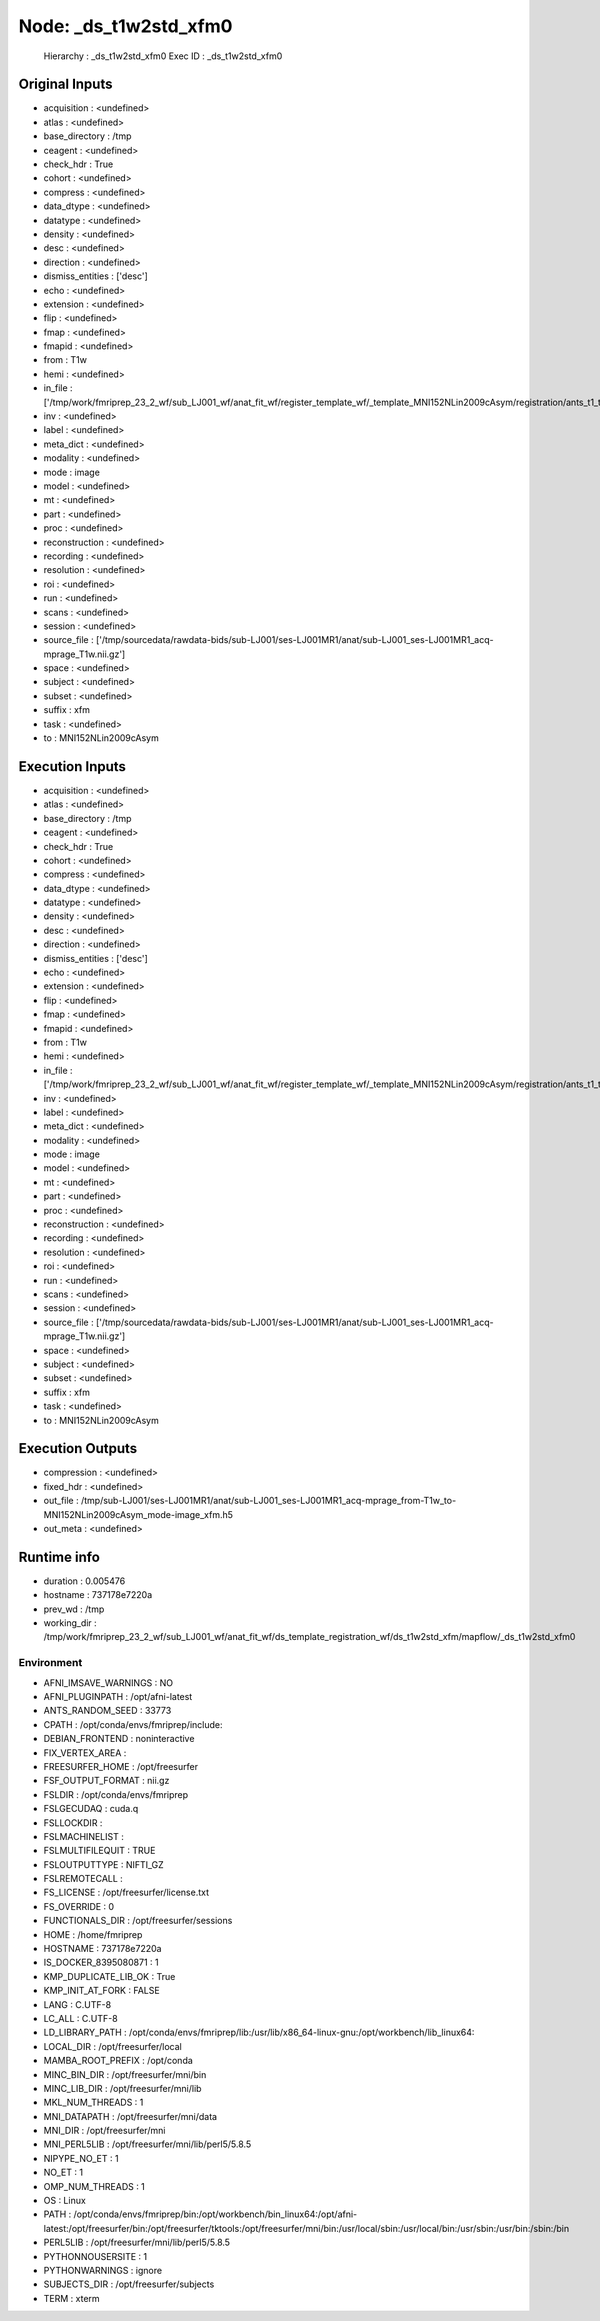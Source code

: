 Node: _ds_t1w2std_xfm0
======================


 Hierarchy : _ds_t1w2std_xfm0
 Exec ID : _ds_t1w2std_xfm0


Original Inputs
---------------


* acquisition : <undefined>
* atlas : <undefined>
* base_directory : /tmp
* ceagent : <undefined>
* check_hdr : True
* cohort : <undefined>
* compress : <undefined>
* data_dtype : <undefined>
* datatype : <undefined>
* density : <undefined>
* desc : <undefined>
* direction : <undefined>
* dismiss_entities : ['desc']
* echo : <undefined>
* extension : <undefined>
* flip : <undefined>
* fmap : <undefined>
* fmapid : <undefined>
* from : T1w
* hemi : <undefined>
* in_file : ['/tmp/work/fmriprep_23_2_wf/sub_LJ001_wf/anat_fit_wf/register_template_wf/_template_MNI152NLin2009cAsym/registration/ants_t1_to_mniComposite.h5']
* inv : <undefined>
* label : <undefined>
* meta_dict : <undefined>
* modality : <undefined>
* mode : image
* model : <undefined>
* mt : <undefined>
* part : <undefined>
* proc : <undefined>
* reconstruction : <undefined>
* recording : <undefined>
* resolution : <undefined>
* roi : <undefined>
* run : <undefined>
* scans : <undefined>
* session : <undefined>
* source_file : ['/tmp/sourcedata/rawdata-bids/sub-LJ001/ses-LJ001MR1/anat/sub-LJ001_ses-LJ001MR1_acq-mprage_T1w.nii.gz']
* space : <undefined>
* subject : <undefined>
* subset : <undefined>
* suffix : xfm
* task : <undefined>
* to : MNI152NLin2009cAsym


Execution Inputs
----------------


* acquisition : <undefined>
* atlas : <undefined>
* base_directory : /tmp
* ceagent : <undefined>
* check_hdr : True
* cohort : <undefined>
* compress : <undefined>
* data_dtype : <undefined>
* datatype : <undefined>
* density : <undefined>
* desc : <undefined>
* direction : <undefined>
* dismiss_entities : ['desc']
* echo : <undefined>
* extension : <undefined>
* flip : <undefined>
* fmap : <undefined>
* fmapid : <undefined>
* from : T1w
* hemi : <undefined>
* in_file : ['/tmp/work/fmriprep_23_2_wf/sub_LJ001_wf/anat_fit_wf/register_template_wf/_template_MNI152NLin2009cAsym/registration/ants_t1_to_mniComposite.h5']
* inv : <undefined>
* label : <undefined>
* meta_dict : <undefined>
* modality : <undefined>
* mode : image
* model : <undefined>
* mt : <undefined>
* part : <undefined>
* proc : <undefined>
* reconstruction : <undefined>
* recording : <undefined>
* resolution : <undefined>
* roi : <undefined>
* run : <undefined>
* scans : <undefined>
* session : <undefined>
* source_file : ['/tmp/sourcedata/rawdata-bids/sub-LJ001/ses-LJ001MR1/anat/sub-LJ001_ses-LJ001MR1_acq-mprage_T1w.nii.gz']
* space : <undefined>
* subject : <undefined>
* subset : <undefined>
* suffix : xfm
* task : <undefined>
* to : MNI152NLin2009cAsym


Execution Outputs
-----------------


* compression : <undefined>
* fixed_hdr : <undefined>
* out_file : /tmp/sub-LJ001/ses-LJ001MR1/anat/sub-LJ001_ses-LJ001MR1_acq-mprage_from-T1w_to-MNI152NLin2009cAsym_mode-image_xfm.h5
* out_meta : <undefined>


Runtime info
------------


* duration : 0.005476
* hostname : 737178e7220a
* prev_wd : /tmp
* working_dir : /tmp/work/fmriprep_23_2_wf/sub_LJ001_wf/anat_fit_wf/ds_template_registration_wf/ds_t1w2std_xfm/mapflow/_ds_t1w2std_xfm0


Environment
~~~~~~~~~~~


* AFNI_IMSAVE_WARNINGS : NO
* AFNI_PLUGINPATH : /opt/afni-latest
* ANTS_RANDOM_SEED : 33773
* CPATH : /opt/conda/envs/fmriprep/include:
* DEBIAN_FRONTEND : noninteractive
* FIX_VERTEX_AREA : 
* FREESURFER_HOME : /opt/freesurfer
* FSF_OUTPUT_FORMAT : nii.gz
* FSLDIR : /opt/conda/envs/fmriprep
* FSLGECUDAQ : cuda.q
* FSLLOCKDIR : 
* FSLMACHINELIST : 
* FSLMULTIFILEQUIT : TRUE
* FSLOUTPUTTYPE : NIFTI_GZ
* FSLREMOTECALL : 
* FS_LICENSE : /opt/freesurfer/license.txt
* FS_OVERRIDE : 0
* FUNCTIONALS_DIR : /opt/freesurfer/sessions
* HOME : /home/fmriprep
* HOSTNAME : 737178e7220a
* IS_DOCKER_8395080871 : 1
* KMP_DUPLICATE_LIB_OK : True
* KMP_INIT_AT_FORK : FALSE
* LANG : C.UTF-8
* LC_ALL : C.UTF-8
* LD_LIBRARY_PATH : /opt/conda/envs/fmriprep/lib:/usr/lib/x86_64-linux-gnu:/opt/workbench/lib_linux64:
* LOCAL_DIR : /opt/freesurfer/local
* MAMBA_ROOT_PREFIX : /opt/conda
* MINC_BIN_DIR : /opt/freesurfer/mni/bin
* MINC_LIB_DIR : /opt/freesurfer/mni/lib
* MKL_NUM_THREADS : 1
* MNI_DATAPATH : /opt/freesurfer/mni/data
* MNI_DIR : /opt/freesurfer/mni
* MNI_PERL5LIB : /opt/freesurfer/mni/lib/perl5/5.8.5
* NIPYPE_NO_ET : 1
* NO_ET : 1
* OMP_NUM_THREADS : 1
* OS : Linux
* PATH : /opt/conda/envs/fmriprep/bin:/opt/workbench/bin_linux64:/opt/afni-latest:/opt/freesurfer/bin:/opt/freesurfer/tktools:/opt/freesurfer/mni/bin:/usr/local/sbin:/usr/local/bin:/usr/sbin:/usr/bin:/sbin:/bin
* PERL5LIB : /opt/freesurfer/mni/lib/perl5/5.8.5
* PYTHONNOUSERSITE : 1
* PYTHONWARNINGS : ignore
* SUBJECTS_DIR : /opt/freesurfer/subjects
* TERM : xterm

